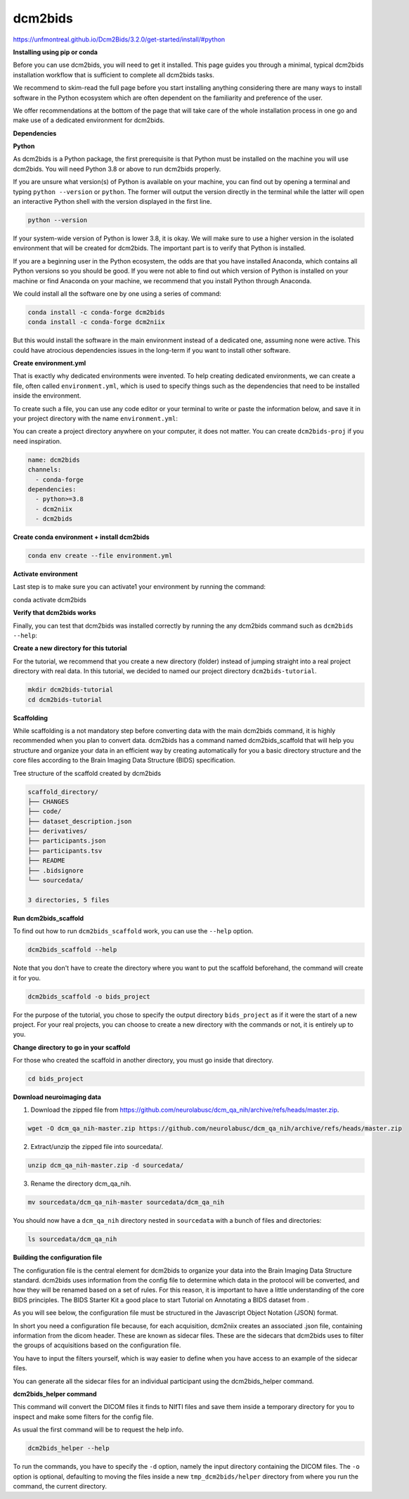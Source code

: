 dcm2bids
========

https://unfmontreal.github.io/Dcm2Bids/3.2.0/get-started/install/#python

**Installing using pip or conda**

Before you can use dcm2bids, you will need to get it installed. This page guides you through a minimal, typical dcm2bids installation 
workflow that is sufficient to complete all dcm2bids tasks.

We recommend to skim-read the full page before you start installing anything considering there are many ways to install software in the 
Python ecosystem which are often dependent on the familiarity and preference of the user.

We offer recommendations at the bottom of the page that will take care of the whole installation process in one go and make use of a 
dedicated environment for dcm2bids.

**Dependencies**

**Python**

As dcm2bids is a Python package, the first prerequisite is that Python must be installed on the machine you will use dcm2bids. You will 
need Python 3.8 or above to run dcm2bids properly.

If you are unsure what version(s) of Python is available on your machine, you can find out by opening a terminal and typing ``python 
--version`` or ``python``. The former will output the version directly in the terminal while the latter will open an interactive Python 
shell 
with the version displayed in the first line.

.. code:: Bash

   python --version

If your system-wide version of Python is lower 3.8, it is okay. We will make sure to use a higher version in the isolated environment 
that will be created for dcm2bids. The important part is to verify that Python is installed.

If you are a beginning user in the Python ecosystem, the odds are that you have installed Anaconda, which contains all Python versions so 
you should be good. If you were not able to find out which version of Python is installed on your machine or find Anaconda on your 
machine, we recommend that you install Python through Anaconda.

We could install all the software one by one using a series of command:

.. code:: Bash

   conda install -c conda-forge dcm2bids
   conda install -c conda-forge dcm2niix

But this would install the software in the main environment instead of a dedicated one, assuming none were active. This could have 
atrocious dependencies issues in the long-term if you want to install other software.

**Create environment.yml**

That is exactly why dedicated environments were invented. To help creating dedicated environments, we can create a file, often called 
``environment.yml``, which is used to specify things such as the dependencies that need to be installed inside the environment.

To create such a file, you can use any code editor or your terminal to write or paste the information below, and save it in your project 
directory with the name ``environment.yml``:

You can create a project directory anywhere on your computer, it does not matter. You can create ``dcm2bids-proj`` if you need 
inspiration.

.. code:: Bash

   name: dcm2bids
   channels:
     - conda-forge
   dependencies:
     - python>=3.8
     - dcm2niix
     - dcm2bids

**Create conda environment + install dcm2bids**

.. code:: Bash

   conda env create --file environment.yml

**Activate environment**

Last step is to make sure you can activate1 your environment by running the command:

.. code:: Bash

conda activate dcm2bids

**Verify that dcm2bids works**

Finally, you can test that dcm2bids was installed correctly by running the any dcm2bids command such as ``dcm2bids --help``:

**Create a new directory for this tutorial**

For the tutorial, we recommend that you create a new directory (folder) instead of jumping straight into a real project directory with 
real data. In this tutorial, we decided to named our project directory ``dcm2bids-tutorial``.

.. code:: Bash

   mkdir dcm2bids-tutorial
   cd dcm2bids-tutorial

**Scaffolding**

While scaffolding is a not mandatory step before converting data with the main dcm2bids command, it is highly recommended when you plan 
to convert data. dcm2bids has a command named dcm2bids_scaffold that will help you structure and organize your data in an efficient way 
by creating automatically for you a basic directory structure and the core files according to the Brain Imaging Data Structure (BIDS) 
specification.

Tree structure of the scaffold created by dcm2bids

.. code:: Bash

   scaffold_directory/
   ├── CHANGES
   ├── code/
   ├── dataset_description.json
   ├── derivatives/
   ├── participants.json
   ├── participants.tsv
   ├── README
   ├── .bidsignore
   └── sourcedata/

   3 directories, 5 files

**Run dcm2bids_scaffold**

To find out how to run ``dcm2bids_scaffold`` work, you can use the ``--help`` option.

.. code:: Bash

   dcm2bids_scaffold --help

Note that you don't have to create the directory where you want to put the scaffold beforehand, the command will create it for you.

.. code:: Bash

   dcm2bids_scaffold -o bids_project

For the purpose of the tutorial, you chose to specify the output directory ``bids_project`` as if it were the start of a new project. For 
your real projects, you can choose to create a new directory with the commands or not, it is entirely up to you.

**Change directory to go in your scaffold**

For those who created the scaffold in another directory, you must go inside that directory.

.. code:: Bash

   cd bids_project

**Download neuroimaging data**

1. Download the zipped file from https://github.com/neurolabusc/dcm_qa_nih/archive/refs/heads/master.zip.

.. code:: Bash

   wget -O dcm_qa_nih-master.zip https://github.com/neurolabusc/dcm_qa_nih/archive/refs/heads/master.zip

2. Extract/unzip the zipped file into sourcedata/.

.. code:: Bash

   unzip dcm_qa_nih-master.zip -d sourcedata/

3. Rename the directory dcm_qa_nih.

.. code:: Bash

   mv sourcedata/dcm_qa_nih-master sourcedata/dcm_qa_nih

You should now have a ``dcm_qa_nih`` directory nested in ``sourcedata`` with a bunch of files and directories:


.. code:: Bash

   ls sourcedata/dcm_qa_nih

**Building the configuration file**

The configuration file is the central element for dcm2bids to organize your data into the Brain Imaging Data Structure standard. dcm2bids 
uses information from the config file to determine which data in the protocol will be converted, and how they will be renamed based on a 
set of rules. For this reason, it is important to have a little understanding of the core BIDS principles. The BIDS Starter Kit a good 
place to start Tutorial on Annotating a BIDS dataset from .

As you will see below, the configuration file must be structured in the Javascript Object Notation (JSON) format.

In short you need a configuration file because, for each acquisition, dcm2niix creates an associated .json file, containing information 
from the dicom header. These are known as sidecar files. These are the sidecars that dcm2bids uses to filter the groups of acquisitions 
based on the configuration file.

You have to input the filters yourself, which is way easier to define when you have access to an example of the sidecar files.

You can generate all the sidecar files for an individual participant using the dcm2bids_helper command.

**dcm2bids_helper command**

This command will convert the DICOM files it finds to NIfTI files and save them inside a temporary directory for you to inspect and make 
some filters for the config file.

As usual the first command will be to request the help info.

.. code:: Bash

   dcm2bids_helper --help

To run the commands, you have to specify the ``-d`` option, namely the input directory containing the DICOM files. The ``-o`` option is 
optional, 
defaulting to moving the files inside a new ``tmp_dcm2bids/helper`` directory from where you run the command, the current directory.









